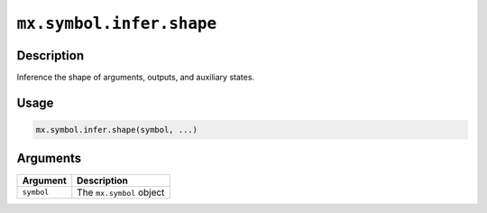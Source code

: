 .. raw:: html



``mx.symbol.infer.shape``
==================================================

Description
----------------------

Inference the shape of arguments, outputs, and auxiliary states.

Usage
----------

.. code:: r

	mx.symbol.infer.shape(symbol, ...)

Arguments
------------------

+----------------------------------------+------------------------------------------------------------+
| Argument                               | Description                                                |
+========================================+============================================================+
| ``symbol``                             | The ``mx.symbol`` object                                   |
+----------------------------------------+------------------------------------------------------------+




.. disqus::
   :disqus_identifier: mx.symbol.infer.shape
